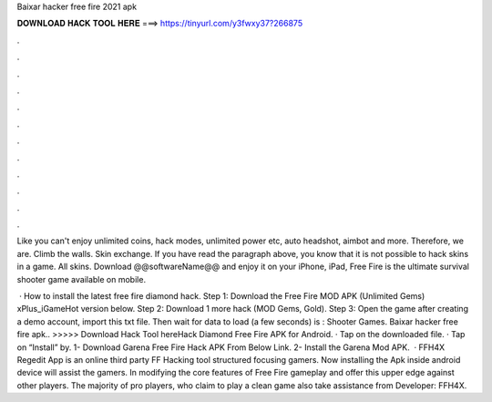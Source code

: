 Baixar hacker free fire 2021 apk



𝐃𝐎𝐖𝐍𝐋𝐎𝐀𝐃 𝐇𝐀𝐂𝐊 𝐓𝐎𝐎𝐋 𝐇𝐄𝐑𝐄 ===> https://tinyurl.com/y3fwxy37?266875



.



.



.



.



.



.



.



.



.



.



.



.

Like you can't enjoy unlimited coins, hack modes, unlimited power etc, auto headshot, aimbot and more. Therefore, we are. Climb the walls. Skin exchange. If you have read the paragraph above, you know that it is not possible to hack skins in a game. All skins. Download @@softwareName@@ and enjoy it on your iPhone, iPad, Free Fire is the ultimate survival shooter game available on mobile.

 · How to install the latest free fire diamond hack. Step 1: Download the Free Fire MOD APK (Unlimited Gems) xPlus_iGameHot version below. Step 2: Download 1 more hack  (MOD Gems, Gold). Step 3: Open the game after creating a demo account, import this txt file. Then wait for data to load (a few seconds) is : Shooter Games. Baixar hacker free fire apk.. >>>>> Download Hack Tool hereHack Diamond Free Fire APK for Android. · Tap on the downloaded file. · Tap on “Install” by. 1- Download Garena Free Fire Hack APK From Below Link. 2- Install the Garena Mod APK.  · FFH4X Regedit App is an online third party FF Hacking tool structured focusing gamers. Now installing the Apk inside android device will assist the gamers. In modifying the core features of Free Fire gameplay and offer this upper edge against other players. The majority of pro players, who claim to play a clean game also take assistance from Developer: FFH4X.
